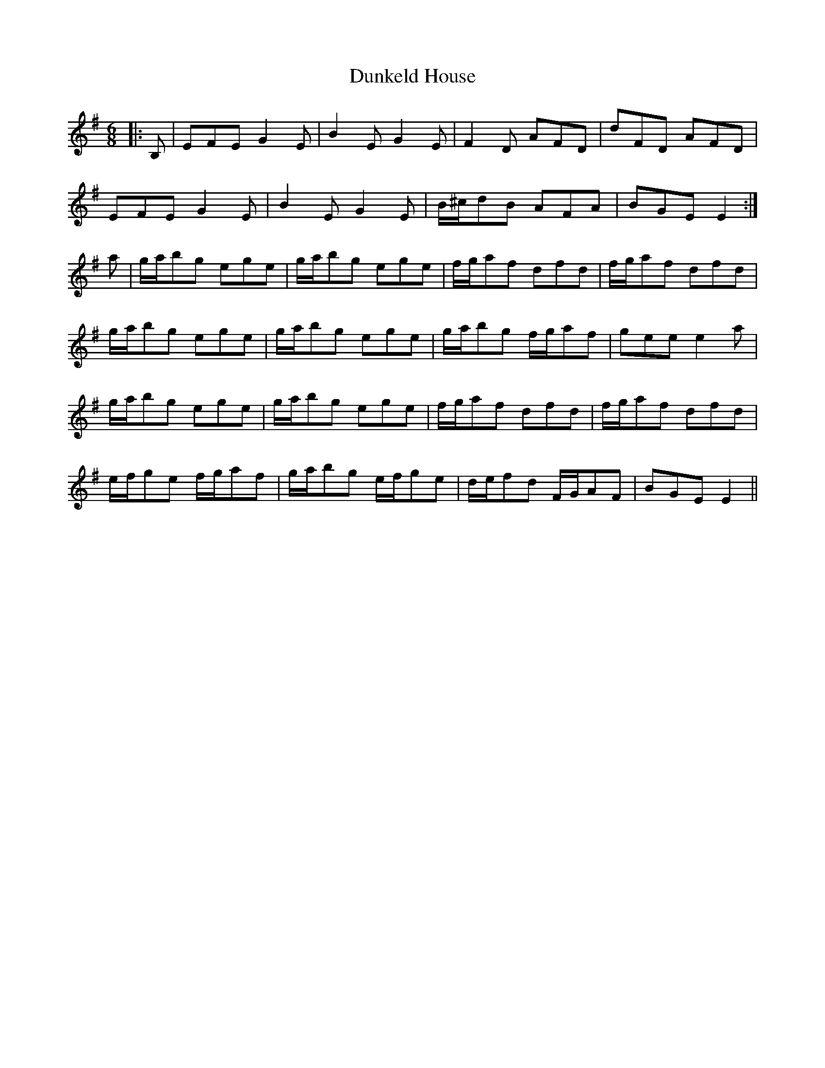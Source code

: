 X: 11185
T: Dunkeld House
R: jig
M: 6/8
K: Eminor
|:B,|EFE G2 E|B2 E G2 E|F2 D AFD|dFD AFD|
EFE G2 E|B2 E G2 E|B/^c/dB AFA|BGE E2:|
a|g/a/bg ege|g/a/bg ege|f/g/af dfd|f/g/af dfd|
g/a/bg ege|g/a/bg ege|g/a/bg f/g/af|gee e2 a|
g/a/bg ege|g/a/bg ege|f/g/af dfd|f/g/af dfd|
e/f/ge f/g/af|g/a/bg e/f/ge|d/e/fd F/G/AF|BGE E2||

